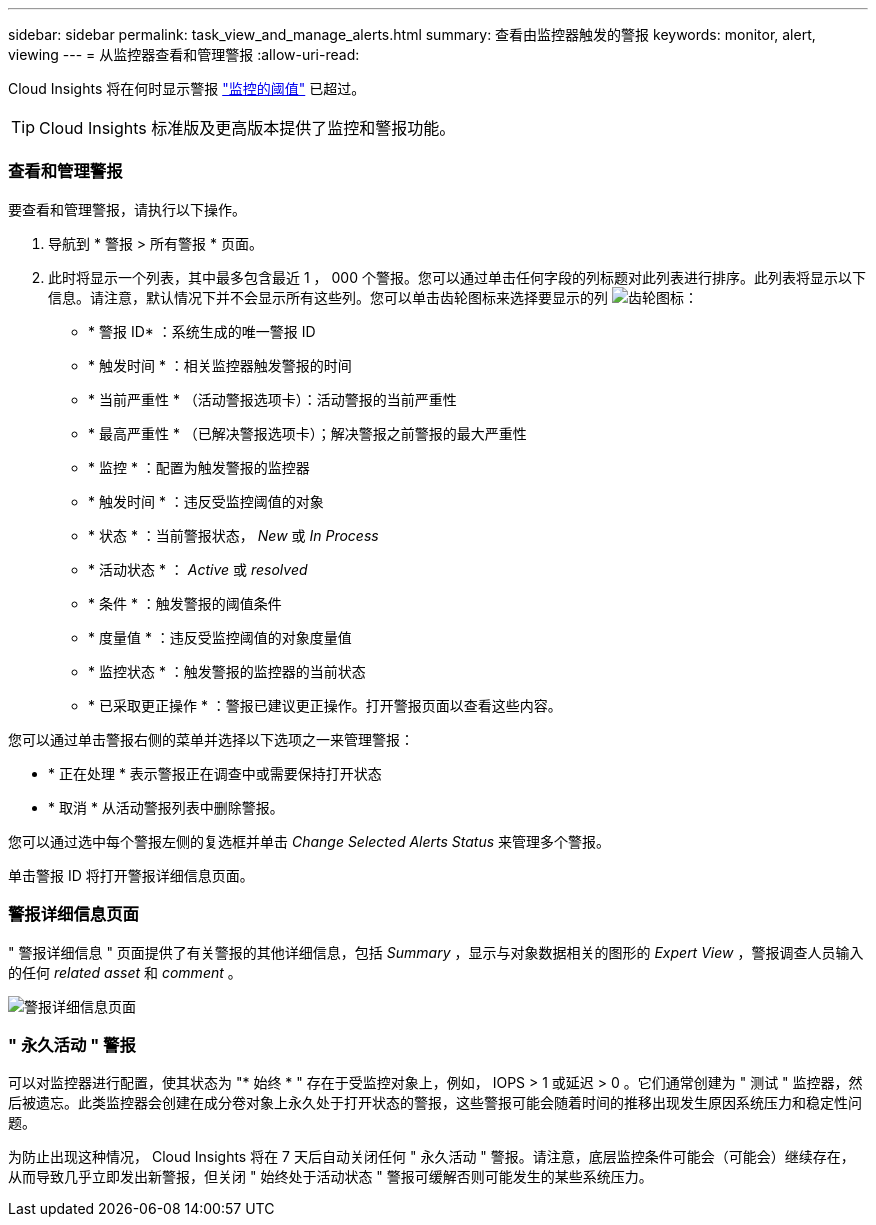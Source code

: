 ---
sidebar: sidebar 
permalink: task_view_and_manage_alerts.html 
summary: 查看由监控器触发的警报 
keywords: monitor, alert, viewing 
---
= 从监控器查看和管理警报
:allow-uri-read: 


[role="lead"]
Cloud Insights 将在何时显示警报 link:task_create_monitor.html["监控的阈值"] 已超过。


TIP: Cloud Insights 标准版及更高版本提供了监控和警报功能。



=== 查看和管理警报

要查看和管理警报，请执行以下操作。

. 导航到 * 警报 > 所有警报 * 页面。
. 此时将显示一个列表，其中最多包含最近 1 ， 000 个警报。您可以通过单击任何字段的列标题对此列表进行排序。此列表将显示以下信息。请注意，默认情况下并不会显示所有这些列。您可以单击齿轮图标来选择要显示的列 image:gear.png["齿轮图标"]：
+
** * 警报 ID* ：系统生成的唯一警报 ID
** * 触发时间 * ：相关监控器触发警报的时间
** * 当前严重性 * （活动警报选项卡）：活动警报的当前严重性
** * 最高严重性 * （已解决警报选项卡）；解决警报之前警报的最大严重性
** * 监控 * ：配置为触发警报的监控器
** * 触发时间 * ：违反受监控阈值的对象
** * 状态 * ：当前警报状态， _New_ 或 _In Process_
** * 活动状态 * ： _Active_ 或 _resolved_
** * 条件 * ：触发警报的阈值条件
** * 度量值 * ：违反受监控阈值的对象度量值
** * 监控状态 * ：触发警报的监控器的当前状态
** * 已采取更正操作 * ：警报已建议更正操作。打开警报页面以查看这些内容。




您可以通过单击警报右侧的菜单并选择以下选项之一来管理警报：

* * 正在处理 * 表示警报正在调查中或需要保持打开状态
* * 取消 * 从活动警报列表中删除警报。


您可以通过选中每个警报左侧的复选框并单击 _Change Selected Alerts Status_ 来管理多个警报。

单击警报 ID 将打开警报详细信息页面。



=== 警报详细信息页面

" 警报详细信息 " 页面提供了有关警报的其他详细信息，包括 _Summary_ ，显示与对象数据相关的图形的 _Expert View_ ，警报调查人员输入的任何 _related asset_ 和 _comment_ 。

image:alert_detail_page.png["警报详细信息页面"]



=== " 永久活动 " 警报

可以对监控器进行配置，使其状态为 "* 始终 * " 存在于受监控对象上，例如， IOPS > 1 或延迟 > 0 。它们通常创建为 " 测试 " 监控器，然后被遗忘。此类监控器会创建在成分卷对象上永久处于打开状态的警报，这些警报可能会随着时间的推移出现发生原因系统压力和稳定性问题。

为防止出现这种情况， Cloud Insights 将在 7 天后自动关闭任何 " 永久活动 " 警报。请注意，底层监控条件可能会（可能会）继续存在，从而导致几乎立即发出新警报，但关闭 " 始终处于活动状态 " 警报可缓解否则可能发生的某些系统压力。
